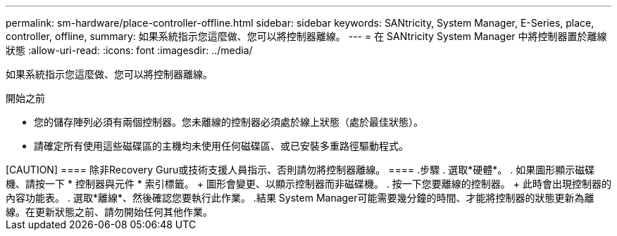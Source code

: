 ---
permalink: sm-hardware/place-controller-offline.html 
sidebar: sidebar 
keywords: SANtricity, System Manager, E-Series, place, controller, offline, 
summary: 如果系統指示您這麼做、您可以將控制器離線。 
---
= 在 SANtricity System Manager 中將控制器置於離線狀態
:allow-uri-read: 
:icons: font
:imagesdir: ../media/


[role="lead"]
如果系統指示您這麼做、您可以將控制器離線。

.開始之前
* 您的儲存陣列必須有兩個控制器。您未離線的控制器必須處於線上狀態（處於最佳狀態）。
* 請確定所有使用這些磁碟區的主機均未使用任何磁碟區、或已安裝多重路徑驅動程式。


.關於這項工作
++++

[CAUTION]
====
除非Recovery Guru或技術支援人員指示、否則請勿將控制器離線。

====
.步驟
. 選取*硬體*。
. 如果圖形顯示磁碟機、請按一下 * 控制器與元件 * 索引標籤。
+
圖形會變更、以顯示控制器而非磁碟機。

. 按一下您要離線的控制器。
+
此時會出現控制器的內容功能表。

. 選取*離線*、然後確認您要執行此作業。


.結果
System Manager可能需要幾分鐘的時間、才能將控制器的狀態更新為離線。在更新狀態之前、請勿開始任何其他作業。
